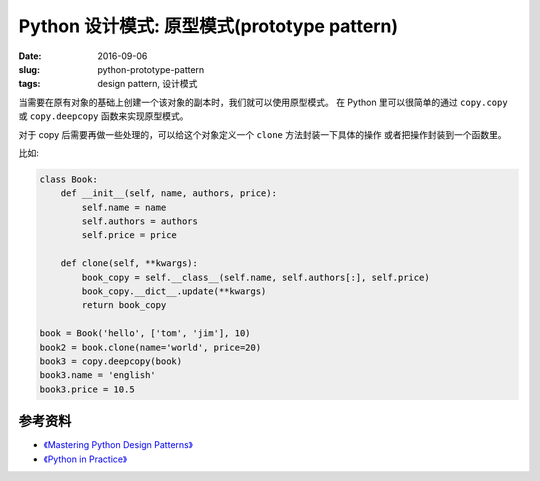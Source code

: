 Python 设计模式: 原型模式(prototype pattern)
===================================================
:date: 2016-09-06
:slug: python-prototype-pattern
:tags: design pattern, 设计模式

当需要在原有对象的基础上创建一个该对象的副本时，我们就可以使用原型模式。
在 Python 里可以很简单的通过 ``copy.copy`` 或 ``copy.deepcopy`` 函数来实现原型模式。

对于 copy 后需要再做一些处理的，可以给这个对象定义一个 ``clone`` 方法封装一下具体的操作
或者把操作封装到一个函数里。


比如:

.. code-block:: python


    class Book:
        def __init__(self, name, authors, price):
            self.name = name
            self.authors = authors
            self.price = price

        def clone(self, **kwargs):
            book_copy = self.__class__(self.name, self.authors[:], self.price)
            book_copy.__dict__.update(**kwargs)
            return book_copy

    book = Book('hello', ['tom', 'jim'], 10)
    book2 = book.clone(name='world', price=20)
    book3 = copy.deepcopy(book)
    book3.name = 'english'
    book3.price = 10.5



参考资料
-----------
* `《Mastering Python Design Patterns》 <https://book.douban.com/subject/26336439/>`_
* `《Python in Practice》 <https://book.douban.com/subject/24390228/>`_
